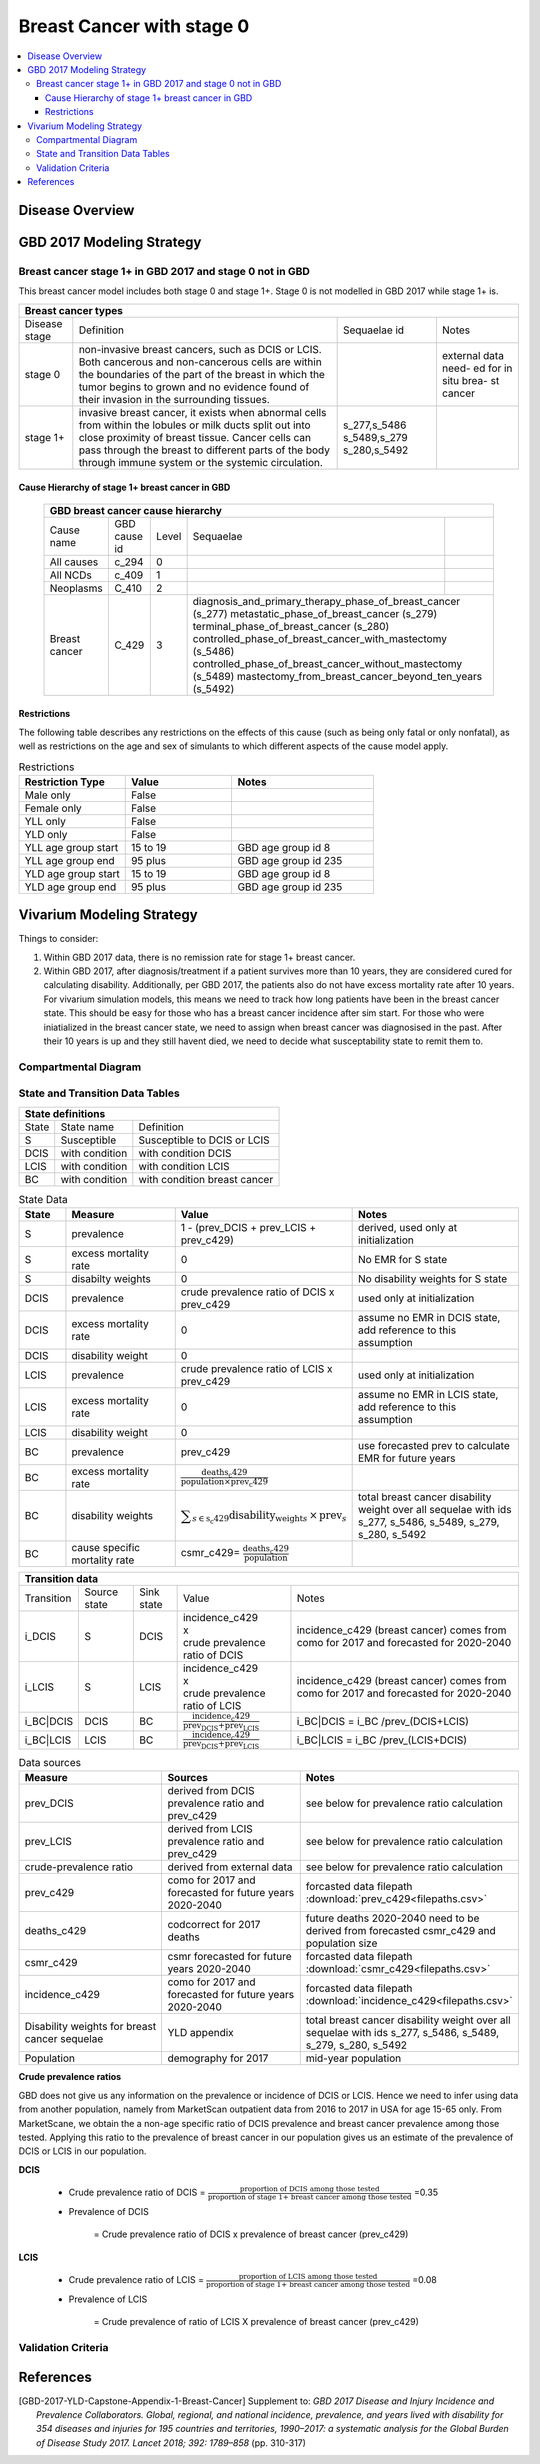 .. _2017_cancer_model_breast_cancer_with_stage_0:

==========================
Breast Cancer with stage 0
==========================

.. contents::
  :local:

Disease Overview
----------------

.. todo::

   Add definition of each cancer. In particular, find data about global prevalence and disease fatal and non fatal description.


GBD 2017 Modeling Strategy
--------------------------

Breast cancer stage 1+ in GBD 2017 and stage 0 not in GBD
+++++++++++++++++++++++++++++++++++++++++++++++++++++++++

This breast cancer model includes both stage 0 and stage 1+. Stage 0 is not modelled in GBD 2017 while stage 1+ is. 

+------------------------------------------------------------------------------------------------------------------+
| Breast cancer types                                                                                              |
+===============+========================================================================+=============+===========+
| Disease stage | Definition                                                             | Sequaelae id| Notes     |
+---------------+------------------------------------------------------------------------+-------------+-----------+
| stage 0       | non-invasive breast cancers, such as DCIS or LCIS.                     |             | external  |
|               | Both cancerous and non-cancerous cells are within the boundaries of    |             | data need-|
|               | the part of the breast in which the tumor begins to grown and no       |             | ed for in |
|               | evidence found of their invasion in the surrounding tissues.           |             | situ brea-|
|               |                                                                        |             | st cancer |
+---------------+------------------------------------------------------------------------+-------------+-----------+
| stage 1+      | invasive breast cancer, it exists when abnormal cells from within the  | s_277,s_5486|           |
|               | lobules or milk ducts split out into close proximity of breast tissue. | s_5489,s_279|           |
|               | Cancer cells can pass through the breast to different parts of the body| s_280,s_5492|           |
|               | through immune system or the systemic circulation.                     |             |           |
+---------------+------------------------------------------------------------------------+-------------+-----------+

Cause Hierarchy of stage 1+ breast cancer in GBD
~~~~~~~~~~~~~~~~~~~~~~~~~~~~~~~~~~~~~~~~~~~~~~~~

  +-------------------------------------------------------------------------------------------------------------+
  | GBD breast cancer cause hierarchy                                                                           |
  +===============+======================+=======+=================================+============================+    
  | Cause name    | GBD cause id         | Level | Sequaelae                       |                            |    
  +---------------+----------------------+-------+---------------------------------+----------------------------+
  | All causes    | c_294                | 0     |                                 |                            |
  +---------------+----------------------+-------+---------------------------------+----------------------------+
  | All NCDs      | c_409                | 1     |                                 |                            |
  +---------------+----------------------+-------+---------------------------------+----------------------------+
  | Neoplasms     | C_410                | 2     |                                 |                            |
  +---------------+----------------------+-------+---------------------------------+----------------------------+
  | Breast cancer | C_429                | 3     | diagnosis_and_primary_therapy_phase_of_breast_cancer (s_277) |
  |               |                      |       | metastatic_phase_of_breast_cancer (s_279)                    |
  |               |                      |       | terminal_phase_of_breast_cancer (s_280)                      |
  |               |                      |       | controlled_phase_of_breast_cancer_with_mastectomy (s_5486)   |
  |               |                      |       | controlled_phase_of_breast_cancer_without_mastectomy (s_5489)| 
  |               |                      |       | mastectomy_from_breast_cancer_beyond_ten_years (s_5492)      |
  +---------------+----------------------+-------+--------------------------------------------------------------+

.. image:: breast_cancer_hierarchy.svg


Restrictions
~~~~~~~~~~~~

The following table describes any restrictions on the effects of this cause
(such as being only fatal or only nonfatal), as well as restrictions on the age
and sex of simulants to which different aspects of the cause model apply.

.. list-table:: Restrictions
   :widths: 15 15 20
   :header-rows: 1

   * - Restriction Type
     - Value
     - Notes
   * - Male only
     - False
     -
   * - Female only
     - False
     -
   * - YLL only
     - False
     -
   * - YLD only
     - False
     -
   * - YLL age group start
     - 15 to 19
     - GBD age group id 8
   * - YLL age group end
     - 95 plus
     - GBD age group id 235
   * - YLD age group start
     - 15 to 19
     - GBD age group id 8
   * - YLD age group end
     - 95 plus
     - GBD age group id 235


Vivarium Modeling Strategy
--------------------------

Things to consider: 

1. Within GBD 2017 data, there is no remission rate for stage 1+ breast cancer.
2. Within GBD 2017, after diagnosis/treatment if a patient survives more than 10 years, they are considered cured for calculating disability. Additionally, per GBD 2017, the patients also do not have excess mortality rate after 10 years. For vivarium simulation models, this means we need to track how long patients have been in the breast cancer state. This should be easy for those who has a breast cancer incidence after sim start. For those who were iniatialized in the breast cancer state, we need to assign when breast cancer was diagnosised in the past. After their 10 years is up and they still havent died, we need to decide what susceptability state to remit them to. 

.. todo::

   Add more assumptions and limitations.


Compartmental Diagram
+++++++++++++++++++++

  .. image:: compartmental_model_simple.svg


State and Transition Data Tables
++++++++++++++++++++++++++++++++

+--------------------------------------------------------------------------------------+
| State definitions                                                                    |
+===================+==============================+===================================+ 
| State             | State name                   | Definition                        |
+-------------------+------------------------------+-----------------------------------+
| S                 | Susceptible                  | Susceptible to DCIS or LCIS       |
+-------------------+------------------------------+-----------------------------------+
| DCIS              | with condition               | with condition DCIS               |
+-------------------+------------------------------+-----------------------------------+
| LCIS              | with condition               | with condition LCIS               |
+-------------------+------------------------------+-----------------------------------+
| BC                | with condition               | with condition breast cancer      |
+-------------------+------------------------------+-----------------------------------+

.. list-table:: State Data
   :widths: 10 25 25 40
   :header-rows: 1
   
   * - State
     - Measure
     - Value
     - Notes
   * - S
     - prevalence
     - 1 - (prev_DCIS + prev_LCIS + prev_c429)
     - derived, used only at initialization
   * - S
     - excess mortality rate
     - 0
     - No EMR for S state
   * - S
     - disabilty weights
     - 0
     - No disability weights for S state
   * - DCIS
     - prevalence
     - crude prevalence ratio of DCIS x prev_c429
     - used only at initialization
   * - DCIS 
     - excess mortality rate
     - 0
     - assume no EMR in DCIS state, add reference to this assumption
   * - DCIS 
     - disability weight
     - 0
     - 
   * - LCIS 
     - prevalence
     - crude prevalence ratio of LCIS x prev_c429
     - used only at initialization
   * - LCIS 
     - excess mortality rate
     - 0
     - assume no EMR in LCIS state, add reference to this assumption
   * - LCIS 
     - disability weight
     - 0
     - 
   * - BC
     - prevalence
     - prev_c429
     - use forecasted prev to calculate EMR for future years
   * - BC
     - excess mortality rate
     - :math:`\frac{\text{deaths_c429}}{\text{population}\times\text{prev_c429}}`
     - 
   * - BC  
     - disability weights
     - :math:`\displaystyle{\sum_{s\in\text{s_c429}}}\scriptstyle{\text{disability_weight}_s\,\times\,\text{prev}_s}`
     - total breast cancer disability weight over all sequelae with ids s_277, s_5486, s_5489, s_279, s_280, s_5492
   * - BC
     - cause specific mortality rate
     - csmr_c429= :math:`\frac{\text{deaths_c429}}{\text{population}}`
     - 

+------------------------------------------------------------------------------------------------------------------------------------------------------------------------+
| Transition data                                                                                                                                                        |
+============+===============+===============+======================================================================+====================================================+ 
| Transition | Source state  | Sink state    | Value                                                                | Notes                                              |
+------------+---------------+---------------+----------------------------------------------------------------------+----------------------------------------------------+
| i_DCIS     | S             |  DCIS         | | incidence_c429                                                     | incidence_c429 (breast cancer) comes from como for | 
|            |               |               | | x                                                                  | 2017 and forecasted for 2020-2040                  |
|            |               |               | | crude prevalence ratio of DCIS                                     |                                                    |
+------------+---------------+---------------+----------------------------------------------------------------------+----------------------------------------------------+
| i_LCIS     | S             |  LCIS         | | incidence_c429                                                     | incidence_c429 (breast cancer) comes from como for | 
|            |               |               | | x                                                                  | 2017 and forecasted for 2020-2040                  |
|            |               |               | | crude prevalence ratio of LCIS                                     |                                                    |
+------------+---------------+---------------+----------------------------------------------------------------------+----------------------------------------------------+
| i_BC|DCIS  | DCIS          | BC            | :math:`\frac{\text{incidence_c429}}{\text{prev_DCIS+prev_LCIS}}`     | i_BC|DCIS = i_BC /prev_(DCIS+LCIS)                 |
+------------+---------------+---------------+----------------------------------------------------------------------+----------------------------------------------------+
| i_BC|LCIS  | LCIS          | BC            | :math:`\frac{\text{incidence_c429}}{\text{prev_DCIS+prev_LCIS}}`     | i_BC|LCIS = i_BC /prev_(LCIS+DCIS)                 |
+------------+---------------+---------------+----------------------------------------------------------------------+----------------------------------------------------+

.. list-table:: Data sources
   :widths: 30 30 30
   :header-rows: 1
   
   * - Measure
     - Sources
     - Notes
   * - prev_DCIS 
     - derived from DCIS prevalence ratio and prev_c429
     - see below for prevalence ratio calculation
   * - prev_LCIS
     - derived from LCIS prevalence ratio and prev_c429
     - see below for prevalence ratio calculation
   * - crude-prevalence ratio 
     - derived from external data
     - see below for prevalence ratio calculation
   * - prev_c429
     - como for 2017 and forecasted for future years 2020-2040
     - forcasted data filepath :download:`prev_c429<filepaths.csv>`
   * - deaths_c429
     - codcorrect for 2017 deaths
     - future deaths 2020-2040 need to be derived from forecasted csmr_c429 and population size
   * - csmr_c429
     - csmr forecasted for future years 2020-2040
     - forcasted data filepath :download:`csmr_c429<filepaths.csv>` 
   * - incidence_c429
     - como for 2017 and forecasted for future years 2020-2040
     - forcasted data filepath :download:`incidence_c429<filepaths.csv>` 
   * - Disability weights for breast cancer sequelae
     - YLD appendix
     - total breast cancer disability weight over all sequelae with ids s_277, s_5486, s_5489, s_279, s_280, s_5492
   * - Population
     - demography for 2017 
     - mid-year population


**Crude prevalence ratios**

GBD does not give us any information on the prevalence or incidence of DCIS or LCIS. Hence we need to infer using data from another population, namely from MarketScan outpatient data from 2016 to 2017 in USA for age 15-65 only. From MarketScane, we obtain the a non-age specific ratio of DCIS prevalence and breast cancer prevalence among those tested. Applying this ratio to the prevalence of breast cancer in our population gives us an estimate of the prevalence of DCIS or LCIS in our population. 

**DCIS**

   - Crude prevalence ratio of DCIS = :math:`\frac{\text{proportion of DCIS among those tested}}{\text{proportion of stage 1+ breast cancer among those tested}}` =0.35

   - Prevalence of DCIS 

      = Crude prevalence ratio of DCIS x prevalence of breast cancer (prev_c429)

**LCIS**

   - Crude prevalence ratio of LCIS = :math:`\frac{\text{proportion of LCIS among those tested}}{\text{proportion of stage 1+ breast cancer among those tested}}` =0.08

   - Prevalence of LCIS 

      = Crude prevalence of ratio of LCIS X prevalence of breast cancer (prev_c429)


.. todo::

    - add age-specific ratios? Currently we do not have data for 65+ and for 2017 onwards.
    - looking at revising the data from marketscan to see if we can get 65+ data. then will re-evaluate to see if we want to use age specific ratios. 
    - A major assumption of this method of using ratios is that the ratio of DCIS or LCIS to breast cancer in the US population is the same as that in the Chinese population we are modelling. This could be a limitation if breast cancer manifests differently among racial groups. how to model 65+ ?? 
    - How to obtain marketScan ratios for 2020-2040? 
    - for those who are treated successfully do they stay in DCIS or remit back to susceptible? Need to read more literature (nicoly task)
    - We might overestimate the total number of deaths due to breast cancer. According to GBD definition, patients are considered cured if they have survived more than 10 years after the mastectomy. However, the excess mortality rate still exists in simulation and generates extra deaths if we plan to run the model over 10 years.



Validation Criteria
+++++++++++++++++++

.. todo::

   Describe tests for model validation.


References
----------

.. [GBD-2017-YLD-Capstone-Appendix-1-Breast-Cancer]
   Supplement to: `GBD 2017 Disease and Injury Incidence and Prevalence
   Collaborators. Global, regional, and national incidence, prevalence, and
   years lived with disability for 354 diseases and injuries for 195 countries
   and territories, 1990–2017: a systematic analysis for the Global Burden of
   Disease Study 2017. Lancet 2018; 392: 1789–858`
   (pp. 310-317)

